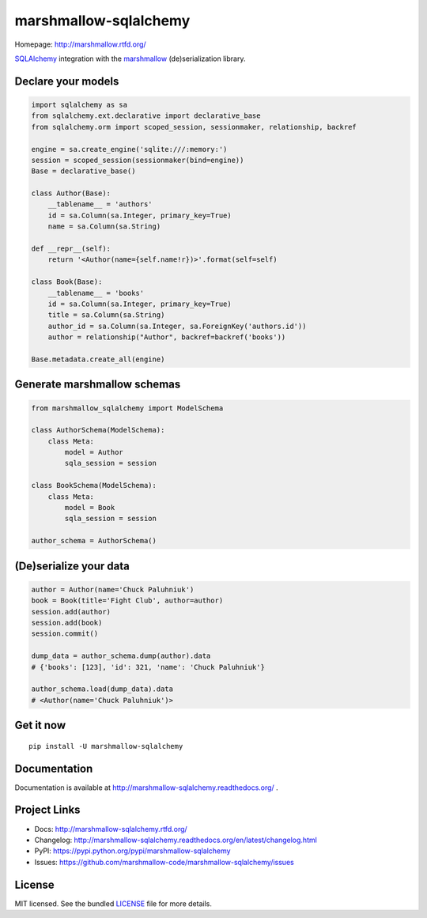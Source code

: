 **********************
marshmallow-sqlalchemy
**********************

.. image:: https://badge.fury.io/py/marshmallow.png
    :target: http://badge.fury.io/py/marshmallow
    :alt: Latest version

.. image:: https://travis-ci.org/marshmallow-code/marshmallow-sqlalchemy.svg?branch=dev
    :target: https://travis-ci.org/marshmallow-code/marshmallow-sqlalchemy
    :alt: Travis-CI

Homepage: http://marshmallow.rtfd.org/

`SQLAlchemy <http://www.sqlalchemy.org/>`_ integration with the  `marshmallow <https://marshmallow.readthedocs.org/en/latest/>`_ (de)serialization library.

Declare your models
===================

.. code-block:: python

    import sqlalchemy as sa
    from sqlalchemy.ext.declarative import declarative_base
    from sqlalchemy.orm import scoped_session, sessionmaker, relationship, backref

    engine = sa.create_engine('sqlite:///:memory:')
    session = scoped_session(sessionmaker(bind=engine))
    Base = declarative_base()

    class Author(Base):
        __tablename__ = 'authors'
        id = sa.Column(sa.Integer, primary_key=True)
        name = sa.Column(sa.String)

    def __repr__(self):
        return '<Author(name={self.name!r})>'.format(self=self)

    class Book(Base):
        __tablename__ = 'books'
        id = sa.Column(sa.Integer, primary_key=True)
        title = sa.Column(sa.String)
        author_id = sa.Column(sa.Integer, sa.ForeignKey('authors.id'))
        author = relationship("Author", backref=backref('books'))

    Base.metadata.create_all(engine)

Generate marshmallow schemas
============================

.. code-block:: python

    from marshmallow_sqlalchemy import ModelSchema

    class AuthorSchema(ModelSchema):
        class Meta:
            model = Author
            sqla_session = session

    class BookSchema(ModelSchema):
        class Meta:
            model = Book
            sqla_session = session

    author_schema = AuthorSchema()

(De)serialize your data
=======================

.. code-block:: python

    author = Author(name='Chuck Paluhniuk')
    book = Book(title='Fight Club', author=author)
    session.add(author)
    session.add(book)
    session.commit()

    dump_data = author_schema.dump(author).data
    # {'books': [123], 'id': 321, 'name': 'Chuck Paluhniuk'}

    author_schema.load(dump_data).data
    # <Author(name='Chuck Paluhniuk')>

Get it now
==========
::

   pip install -U marshmallow-sqlalchemy


Documentation
=============

Documentation is available at http://marshmallow-sqlalchemy.readthedocs.org/ .

Project Links
=============

- Docs: http://marshmallow-sqlalchemy.rtfd.org/
- Changelog: http://marshmallow-sqlalchemy.readthedocs.org/en/latest/changelog.html
- PyPI: https://pypi.python.org/pypi/marshmallow-sqlalchemy
- Issues: https://github.com/marshmallow-code/marshmallow-sqlalchemy/issues

License
=======

MIT licensed. See the bundled `LICENSE <https://github.com/marshmallow-code/marshmallow-sqlalchemy/blob/dev/LICENSE>`_ file for more details.
